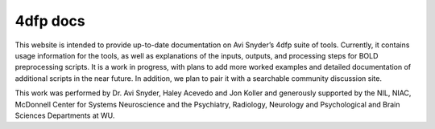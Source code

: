 ---------
4dfp docs
---------

This website is intended to provide up-to-date documentation on Avi Snyder’s 4dfp suite of tools. Currently, it contains usage information for the tools, as well as explanations of the inputs, outputs, and processing steps for BOLD preprocessing scripts. It is a work in progress, with plans to add more worked examples and detailed documentation of additional scripts in the near future. In addition, we plan to pair it with a searchable community discussion site.

This work was performed by Dr. Avi Snyder, Haley Acevedo and Jon Koller and generously supported by the NIL, NIAC, McDonnell Center for Systems Neuroscience and the Psychiatry, Radiology, Neurology and Psychological and Brain Sciences Departments at WU.
